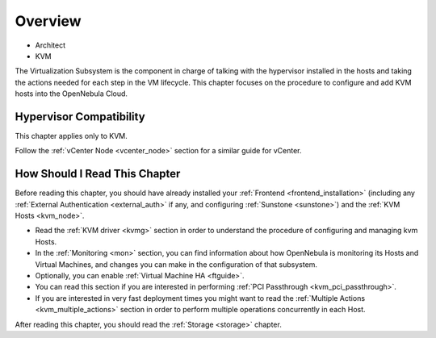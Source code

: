 .. _vmmg:

================================================================================
Overview
================================================================================

* Architect
* KVM

The Virtualization Subsystem is the component in charge of talking with the hypervisor installed in the hosts and taking the actions needed for each step in the VM lifecycle. This chapter focuses on the procedure to configure and add KVM hosts into the OpenNebula Cloud.

Hypervisor Compatibility
================================================================================

This chapter applies only to KVM.

Follow the :ref:`vCenter Node <vcenter_node>` section for a similar guide for vCenter.

How Should I Read This Chapter
================================================================================

Before reading this chapter, you should have already installed your :ref:`Frontend <frontend_installation>` (including any :ref:`External Authentication <external_auth>` if any, and configuring :ref:`Sunstone <sunstone>`) and the :ref:`KVM Hosts <kvm_node>`.

* Read the :ref:`KVM driver <kvmg>` section in order to understand the procedure of configuring and managing kvm Hosts.
* In the :ref:`Monitoring <mon>` section, you can find information about how OpenNebula is monitoring its Hosts and Virtual Machines, and changes you can make in the configuration of that subsystem.
* Optionally, you can enable :ref:`Virtual Machine HA <ftguide>`.
* You can read this section if you are interested in performing :ref:`PCI Passthrough <kvm_pci_passthrough>`.
* If you are interested in very fast deployment times you might want to read the :ref:`Multiple Actions <kvm_multiple_actions>` section in order to perform multiple operations concurrently in each Host.

After reading this chapter, you should read the :ref:`Storage <storage>` chapter.
